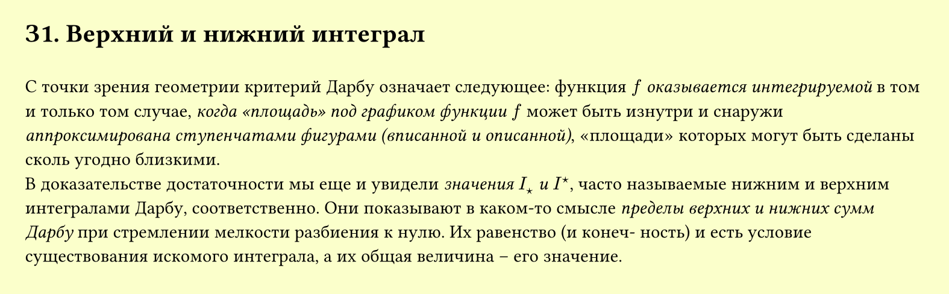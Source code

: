 #set page(width: 20cm, height: 6.2cm, fill: color.hsl(64.62deg, 100%, 89.8%), margin: 15pt)
#set align(left + top)
= З1. Верхний и нижний интеграл
\
С точки зрения геометрии критерий Дарбу означает следующее: функция $f$ _оказывается интегрируемой_ в том и только том случае, _когда «площадь» под графиком функции $f$_ может быть изнутри и снаружи _аппроксимирована ступенчатами фигурами (вписанной и описанной)_, «площади» которых могут быть сделаны сколь угодно близкими.\
В доказательстве достаточности мы еще и увидели _значения $I_star$ и $I^star$_, часто называемые нижним и верхним интегралами Дарбу, соответственно. Они показывают в каком-то смысле _пределы верхних и нижних сумм Дарбу_ при стремлении мелкости разбиения к нулю. Их равенство (и конеч- ность) и есть условие существования искомого интеграла, а их общая величина – его значение.